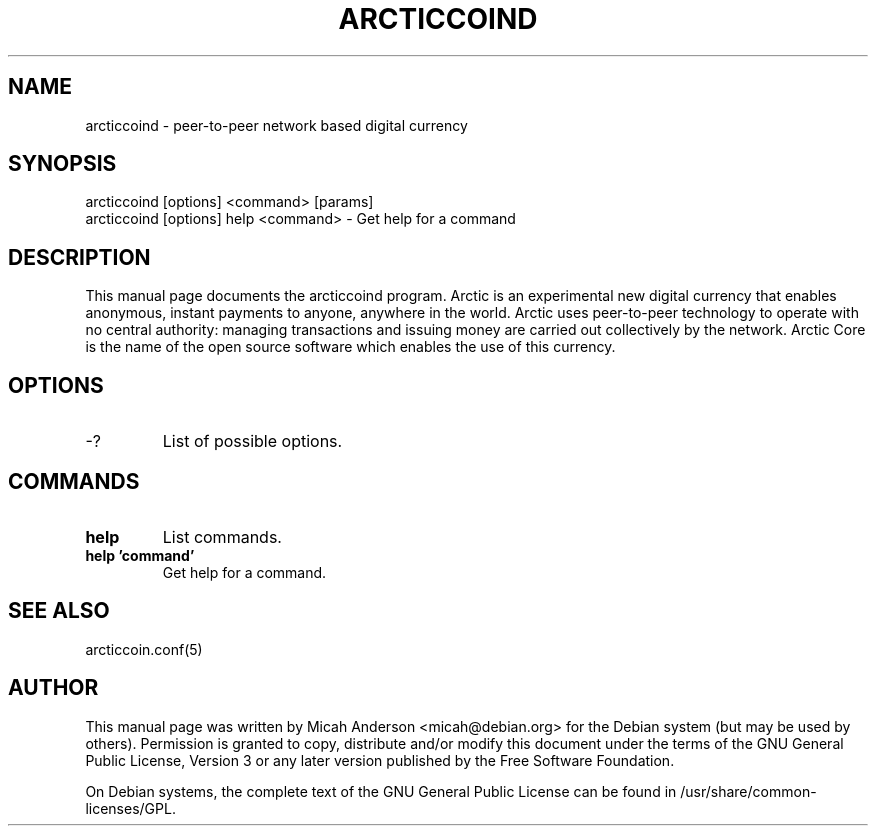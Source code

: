 .TH ARCTICCOIND "1" "June 2016" "arcticcoind 0.12"
.SH NAME
arcticcoind \- peer-to-peer network based digital currency
.SH SYNOPSIS
arcticcoind [options] <command> [params]
.TP
arcticcoind [options] help <command> \- Get help for a command
.SH DESCRIPTION
This  manual page documents the arcticcoind program. Arctic is an experimental new digital currency that enables anonymous, instant payments to anyone, anywhere in the world. Arctic uses peer-to-peer technology to operate with no central authority: managing transactions and issuing money are carried out collectively by the network. Arctic Core is the name of the open source software which enables the use of this currency.

.SH OPTIONS
.TP
\-?
List of possible options.
.SH COMMANDS
.TP
\fBhelp\fR
List commands.

.TP
\fBhelp 'command'\fR
Get help for a command.

.SH "SEE ALSO"
arcticcoin.conf(5)
.SH AUTHOR
This manual page was written by Micah Anderson <micah@debian.org> for the Debian system (but may be used by others). Permission is granted to copy, distribute and/or modify this document under the terms of the GNU General Public License, Version 3 or any later version published by the Free Software Foundation.

On Debian systems, the complete text of the GNU General Public License can be found in /usr/share/common-licenses/GPL.

